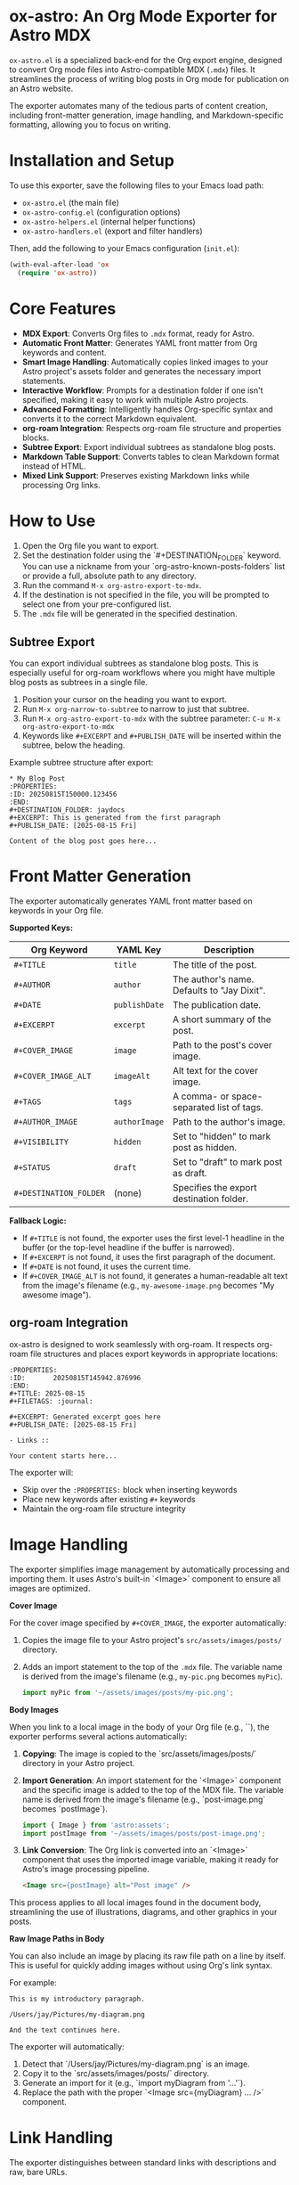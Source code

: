 * ox-astro: An Org Mode Exporter for Astro MDX

~ox-astro.el~ is a specialized back-end for the Org export engine, designed to convert Org mode files into Astro-compatible MDX (~.mdx~) files. It streamlines the process of writing blog posts in Org mode for publication on an Astro website.

The exporter automates many of the tedious parts of content creation, including front-matter generation, image handling, and Markdown-specific formatting, allowing you to focus on writing.

* Installation and Setup

To use this exporter, save the following files to your Emacs load path:
- ~ox-astro.el~ (the main file)
- ~ox-astro-config.el~ (configuration options)
- ~ox-astro-helpers.el~ (internal helper functions)
- ~ox-astro-handlers.el~ (export and filter handlers)

Then, add the following to your Emacs configuration (~init.el~):

#+begin_src emacs-lisp
(with-eval-after-load 'ox
  (require 'ox-astro))
#+end_src

* Core Features

- **MDX Export**: Converts Org files to ~.mdx~ format, ready for Astro.
- **Automatic Front Matter**: Generates YAML front matter from Org keywords and content.
- **Smart Image Handling**: Automatically copies linked images to your Astro project's assets folder and generates the necessary import statements.
- **Interactive Workflow**: Prompts for a destination folder if one isn't specified, making it easy to work with multiple Astro projects.
- **Advanced Formatting**: Intelligently handles Org-specific syntax and converts it to the correct Markdown equivalent.
- **org-roam Integration**: Respects org-roam file structure and properties blocks.
- **Subtree Export**: Export individual subtrees as standalone blog posts.
- **Markdown Table Support**: Converts tables to clean Markdown format instead of HTML.
- **Mixed Link Support**: Preserves existing Markdown links while processing Org links.

* How to Use

1.  Open the Org file you want to export.
2.  Set the destination folder using the `#+DESTINATION_FOLDER` keyword. You can use a nickname from your `org-astro-known-posts-folders` list or provide a full, absolute path to any directory.
3.  Run the command ~M-x org-astro-export-to-mdx~.
4.  If the destination is not specified in the file, you will be prompted to select one from your pre-configured list.
5.  The ~.mdx~ file will be generated in the specified destination.

** Subtree Export

You can export individual subtrees as standalone blog posts. This is especially useful for org-roam workflows where you might have multiple blog posts as subtrees in a single file.

1.  Position your cursor on the heading you want to export.
2.  Run ~M-x org-narrow-to-subtree~ to narrow to just that subtree.
3.  Run ~M-x org-astro-export-to-mdx~ with the subtree parameter: ~C-u M-x org-astro-export-to-mdx~
4.  Keywords like ~#+EXCERPT~ and ~#+PUBLISH_DATE~ will be inserted within the subtree, below the heading.

Example subtree structure after export:
#+begin_example
* My Blog Post
:PROPERTIES:
:ID: 20250815T150000.123456
:END:
#+DESTINATION_FOLDER: jaydocs
#+EXCERPT: This is generated from the first paragraph
#+PUBLISH_DATE: [2025-08-15 Fri]

Content of the blog post goes here...
#+end_example

* Front Matter Generation

The exporter automatically generates YAML front matter based on keywords in your Org file.

**Supported Keys:**
| Org Keyword          | YAML Key    | Description                                 |
|----------------------+-------------+---------------------------------------------|
| ~#+TITLE~              | ~title~       | The title of the post.                      |
| ~#+AUTHOR~             | ~author~      | The author's name. Defaults to "Jay Dixit". |
| ~#+DATE~               | ~publishDate~ | The publication date.                       |
| ~#+EXCERPT~            | ~excerpt~     | A short summary of the post.                |
| ~#+COVER_IMAGE~        | ~image~       | Path to the post's cover image.             |
| ~#+COVER_IMAGE_ALT~    | ~imageAlt~    | Alt text for the cover image.               |
| ~#+TAGS~               | ~tags~        | A comma- or space-separated list of tags.   |
| ~#+AUTHOR_IMAGE~       | ~authorImage~ | Path to the author's image.                 |
| ~#+VISIBILITY~         | ~hidden~      | Set to "hidden" to mark post as hidden.     |
| ~#+STATUS~             | ~draft~       | Set to "draft" to mark post as draft.       |
| ~#+DESTINATION_FOLDER~ | (none)      | Specifies the export destination folder.    |

**Fallback Logic:**
- If ~#+TITLE~ is not found, the exporter uses the first level-1 headline in the buffer (or the top-level headline if the buffer is narrowed).
- If ~#+EXCERPT~ is not found, it uses the first paragraph of the document.
- If ~#+DATE~ is not found, it uses the current time.
- If ~#+COVER_IMAGE_ALT~ is not found, it generates a human-readable alt text from the image's filename (e.g., ~my-awesome-image.png~ becomes "My awesome image").

** org-roam Integration

ox-astro is designed to work seamlessly with org-roam. It respects org-roam file structures and places export keywords in appropriate locations:

#+begin_example
:PROPERTIES:
:ID:       20250815T145942.876996
:END:
#+TITLE: 2025-08-15
#+FILETAGS: :journal:

#+EXCERPT: Generated excerpt goes here
#+PUBLISH_DATE: [2025-08-15 Fri]

- Links ::

Your content starts here...
#+end_example

The exporter will:
- Skip over the ~:PROPERTIES:~ block when inserting keywords
- Place new keywords after existing ~#+~ keywords  
- Maintain the org-roam file structure integrity

* Image Handling

The exporter simplifies image management by automatically processing and importing them. It uses Astro's built-in `<Image>` component to ensure all images are optimized.

**Cover Image**

For the cover image specified by ~#+COVER_IMAGE~, the exporter automatically:
1.  Copies the image file to your Astro project's ~src/assets/images/posts/~ directory.
2.  Adds an import statement to the top of the ~.mdx~ file. The variable name is derived from the image's filename (e.g., ~my-pic.png~ becomes ~myPic~).
   #+begin_src javascript
   import myPic from '~/assets/images/posts/my-pic.png';
   #+end_src

**Body Images**

When you link to a local image in the body of your Org file (e.g., `[[file:./images/post-image.png]]`), the exporter performs several actions automatically:

1.  *Copying*: The image is copied to the `src/assets/images/posts/` directory in your Astro project.
2.  *Import Generation*: An import statement for the `<Image>` component and the specific image is added to the top of the MDX file. The variable name is derived from the image's filename (e.g., `post-image.png` becomes `postImage`).
    #+begin_src javascript
    import { Image } from 'astro:assets';
    import postImage from '~/assets/images/posts/post-image.png';
    #+end_src
3.  *Link Conversion*: The Org link is converted into an `<Image>` component that uses the imported image variable, making it ready for Astro's image processing pipeline.
    #+begin_src html
    <Image src={postImage} alt="Post image" />
    #+end_src

This process applies to all local images found in the document body, streamlining the use of illustrations, diagrams, and other graphics in your posts.

**Raw Image Paths in Body**

You can also include an image by placing its raw file path on a line by itself. This is useful for quickly adding images without using Org's link syntax.

For example:
#+begin_example
This is my introductory paragraph.

/Users/jay/Pictures/my-diagram.png

And the text continues here.
#+end_example

The exporter will automatically:
1.  Detect that `/Users/jay/Pictures/my-diagram.png` is an image.
2.  Copy it to the `src/assets/images/posts/` directory.
3.  Generate an import for it (e.g., `import myDiagram from '...'`).
4.  Replace the path with the proper `<Image src={myDiagram} ... />` component.

* Link Handling

The exporter distinguishes between standard links with descriptions and raw, bare URLs.

**Standard Links**
A standard Org link with a description is converted directly to its Markdown equivalent.
- *Org*: ~[[https://google.com][Search with Google]]~
- *MDX*: ~[Search with Google](https://google.com)~

**Preserve Existing Markdown Links**
If your Org text already includes Markdown-formatted links, they are preserved verbatim:
- Inline: ~[Label](https://example.com)~
- Reference: ~[Label][1]~ (with definitions at the bottom)
This allows pasting Markdown prose directly into Org without reformatting.

**Markdown Reference Definitions**
Lines like ~[1]: https://example.com "Optional Title"~ are exported literally. They are not treated as raw URLs, so no ~LinkPeek~ transformation occurs.

**Raw URLs (LinkPeek)**
A bare URL without a description is automatically converted into a custom ~<LinkPeek>~ component, which can be styled to provide rich link previews.
- *Org*: ~https://google.com~
- *MDX*: ~<LinkPeek href="https://google.com"></LinkPeek>~

When any ~<LinkPeek>~ is emitted, ox-astro automatically adds the import at the top of the MDX file:
#+begin_src javascript
import LinkPeek from '../../components/ui/LinkPeek.astro';
#+end_src

This ensures that you have fine-grained control over how links appear on your site and that required imports are included automatically.

* Special Formatting Rules

~ox-astro~ includes several rules to convert Org syntax to modern Markdown.

**TODO Items**
Org TODO items are converted into Markdown task lists.
- ~*** TODO Buy milk~ becomes ~- [ ] Buy milk~
- ~*** DONE Pay bills~ becomes ~- [x] Pay bills~

**Code Blocks (~user~, ~prompt~, ~quote~)**
Source blocks with the language ~user~, ~prompt~, or ~quote~ receive special treatment to format them as conversational prompts or pull quotes.
- They are exported as fenced code blocks (e.g., ~~~user).
- Any ~---~ within the block is converted to an em dash (—).
- Blank lines inside the block are preserved.
- Extraneous newlines at the end of the block are removed.

**Example Blocks**
Org example blocks (lines prefixed with ~:~) are converted to Markdown blockquotes.
: This is an example.
becomes:
> This is an example.

**Raw URLs**
Bare URLs in your Org file are automatically converted into a custom ~<LinkPeek>~ component, which can be styled to provide rich link previews. If a URL is detected without a description (e.g., just `https://google.com`), it will be transcoded into:
#+begin_src html
<LinkPeek href="https://google.com"></LinkPeek>
#+end_src
This ensures that even plain links get special treatment, and the necessary component import is added automatically.

**Tables**
Org tables are converted to clean Markdown table format instead of HTML:
#+begin_example
| Name  | Age | City     |
| Alice | 30  | New York |
| Bob   | 25  | London   |
#+end_example
becomes:
#+begin_example
| Name | Age | City |
| --- | --- | --- |
| Alice | 30 | New York |
| Bob | 25 | London |
#+end_example

**Literal Characters**
The exporter ensures that apostrophes, quotation marks, and en dashes are exported as literal characters instead of HTML entities (~&rsquo;~, ~&#x2013;~, etc.), keeping the Markdown source clean.

* Customization

You can customize the exporter's behavior using ~M-x customize-group~ and selecting ~org-export-astro~.

- ~org-astro-known-posts-folders~ :: A list of your frequently used destination folders, each with a convenient nickname. This list is used to prompt you for a destination when exporting.
  Example:
  #+begin_src emacs-lisp
  '(("socratic" . "/path/to/project-a/src/content/blog")
    ("jaydocs" . "/path/to/project-b/src/content/blog"))
  #+end_src

- ~org-astro-default-author-image~ :: Sets a default path for the author's image if one is not specified in the Org file.

- ~org-astro-date-format~ :: A string to control the format of the ~publishDate~ in the front matter.
